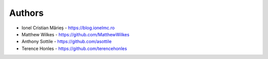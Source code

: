 
Authors
=======

* Ionel Cristian Mărieș - https://blog.ionelmc.ro
* Matthew Wilkes - https://github.com/MatthewWilkes
* Anthony Sottile - https://github.com/asottile
* Terence Honles - https://github.com/terencehonles
